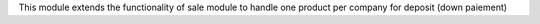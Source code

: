 This module extends the functionality of sale module
to handle one product per company for deposit (down paiement)
